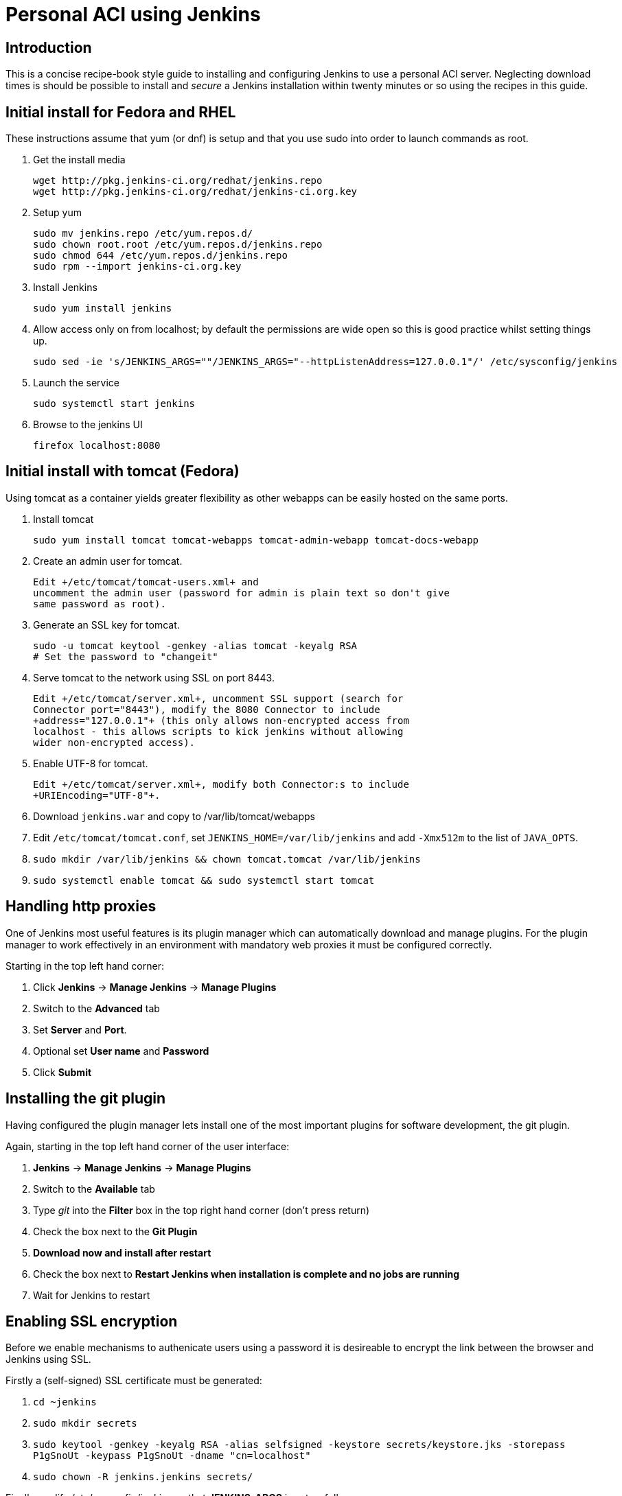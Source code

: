Personal ACI using Jenkins
==========================

Introduction
------------

This is a concise recipe-book style guide to installing and configuring Jenkins
to use a personal ACI server. Neglecting download times is should be possible
to install and _secure_ a Jenkins installation within twenty minutes or so
using the recipes in this guide.

Initial install for Fedora and RHEL
-----------------------------------

These instructions assume that yum (or dnf) is setup and that you use sudo into
order to launch commands as root.

. Get the install media
+
........
wget http://pkg.jenkins-ci.org/redhat/jenkins.repo
wget http://pkg.jenkins-ci.org/redhat/jenkins-ci.org.key
........

. Setup yum
+
........
sudo mv jenkins.repo /etc/yum.repos.d/
sudo chown root.root /etc/yum.repos.d/jenkins.repo 
sudo chmod 644 /etc/yum.repos.d/jenkins.repo
sudo rpm --import jenkins-ci.org.key
........

. Install Jenkins
+
........
sudo yum install jenkins
........
 . Allow access only on from localhost; by default the permissions are wide
   open so this is good practice whilst setting things up.
+
........
sudo sed -ie 's/JENKINS_ARGS=""/JENKINS_ARGS="--httpListenAddress=127.0.0.1"/' /etc/sysconfig/jenkins
........

. Launch the service
+
........
sudo systemctl start jenkins
........

. Browse to the jenkins UI
+
........
firefox localhost:8080
........

Initial install with tomcat (Fedora)
------------------------------------

Using tomcat as a container yields greater flexibility as other webapps can
be easily hosted on the same ports.

. Install tomcat
+
........
sudo yum install tomcat tomcat-webapps tomcat-admin-webapp tomcat-docs-webapp
........

. Create an admin user for tomcat.
+
  Edit +/etc/tomcat/tomcat-users.xml+ and
  uncomment the admin user (password for admin is plain text so don't give
  same password as root).

. Generate an SSL key for tomcat.
+
........
sudo -u tomcat keytool -genkey -alias tomcat -keyalg RSA
# Set the password to "changeit"
........

. Serve tomcat to the network using SSL on port 8443.
+
  Edit +/etc/tomcat/server.xml+, uncomment SSL support (search for
  Connector port="8443"), modify the 8080 Connector to include
  +address="127.0.0.1"+ (this only allows non-encrypted access from
  localhost - this allows scripts to kick jenkins without allowing
  wider non-encrypted access).

. Enable UTF-8 for tomcat.
+
  Edit +/etc/tomcat/server.xml+, modify both Connector:s to include
  +URIEncoding="UTF-8"+.

. Download +jenkins.war+ and copy to /var/lib/tomcat/webapps

. Edit +/etc/tomcat/tomcat.conf+, set +JENKINS_HOME=/var/lib/jenkins+ and
  add +-Xmx512m+ to the list of +JAVA_OPTS+.

. +sudo mkdir /var/lib/jenkins && chown tomcat.tomcat /var/lib/jenkins+

. +sudo systemctl enable tomcat && sudo systemctl start tomcat+

Handling http proxies
---------------------

One of Jenkins most useful features is its plugin manager which can
automatically download and manage plugins. For the plugin manager to work
effectively in an environment with mandatory web proxies it must be configured
correctly.

Starting in the top left hand corner:

 . Click *Jenkins* -> *Manage Jenkins* -> *Manage Plugins*
 . Switch to the *Advanced* tab
 . Set *Server* and *Port*.
 . Optional set *User name* and *Password*
 . Click *Submit*

Installing the git plugin
-------------------------

[[git-plugin]]
Having configured the plugin manager lets install one of the most important
plugins for software development, the git plugin.

Again, starting in the top left hand corner of the user interface:

 . *Jenkins* -> *Manage Jenkins* -> *Manage Plugins*
 . Switch to the *Available* tab
 . Type 'git' into the *Filter* box in the top right hand corner (don't press return)
 . Check the box next to the *Git Plugin*
 . *Download now and install after restart*
 . Check the box next to *Restart Jenkins when installation is complete and no jobs are running*
 . Wait for Jenkins to restart

Enabling SSL encryption
------------------------

Before we enable mechanisms to authenicate users using a password it is
desireable to encrypt the link between the browser and Jenkins using SSL.

Firstly a (self-signed) SSL certificate must be generated:

 . +cd ~jenkins+
 . +sudo mkdir secrets+
 . +sudo keytool -genkey -keyalg RSA -alias selfsigned -keystore secrets/keystore.jks -storepass P1gSnoUt -keypass P1gSnoUt -dname "cn=localhost"+
 . +sudo chown -R jenkins.jenkins secrets/+

Finally modify /etc/sysconfig/jenkins so that *JENKINS_ARGS* is set as follows:

+JENKINS_ARGS="--httpsPort=8443 --httpsKeyStore=$JENKINS_HOME/secrets/keystore.jks --httpsKeyStorePassword=P1gSnoUt"+

This results in the server listening, as before, for _unencrypted_ traffic on
port 8080 (and, if you followed the advice above, with access limited to
localhost). However now the server also listens for encrypted traffic on port
8443.

The idea of this is that human users use https://yourhost.yoursite:8443 but
build systems and other automated activity on the same server can use use
http://yourhost.yoursite:8080 (and therefore don't require special care to
accept the self-signed certificate).

Finally we must restart the jenkins server:

 . +sudo systemctl restart jenkins+

Configuring PAM based security
------------------------------

A program that performs authentication using PAM needs to run with root
privelidges. To avoid having to Jenkins itself with such pervasive access
rights we ned to use a SUID helper program. The following commands install the
helper program and make it available to jenkins.

 . +sudo yum install pwauth+
 . +sudo groupmems --add jenkins --group apache+
 . +sudo systemctl restart jenkins+

NOTE: If hosting in tomcat use +tomcat+ rather than +jenkins+ as the username.

Install the pw-auth plugin:

 . Click *Jenkins* -> *Manage Jenkins* -> *Manage Plugins*
 . Switch to the *Available* tab
 . Type 'PAM' into the *Filter* box in the top right hand corner (don't press return)
 . Check the box next to the *pw-auth*
 . *Download now and install after restart*
 . Check the box next to *Restart Jenkins when installation is complete and no jobs are running*
 . Wait for Jenkins to restart

Finally we must configure the global security and set appropriate authorization:

 . Click *Jenkins* -> *Manage Jenkins* -> *Configure Global Security*
 . Set *Enable security* to checked
 . In the *Access Control* section select *PWAuth Authentication*
 . Click *Advanced*
 . Set *Path to pwauth* to /usr/bin/pwauth .
 . Click *Test* and expect "Success" to appear.
 . In the *Authoritization* section select *Matrix-based security*
 . Add your username to User/group to add: and click *Add*
 . Check all the boxes for your username (there is a icon at the far right to toggle all the check boxes)
 . Click *Save*.

You will be prompted to login. Use your normal Unix password to do this.

[NOTE]
==========
Currently (March 2015) there is a bug in the pw-auth plugin such that the
*Path to pwauth* is not honoured after Jenkins restarts. This can be worked around as follows:

 . +sudo ln -s ../../bin/pwauth /usr/local/bin/pwauth+
==========

Configuring e-mail notification
-------------------------------

jenkins can be trivially interfaced to gmail, allowing it to send status
e-mails:

 . Click *Jenkins* -> *Manage Jenkins* -> *Configure System*
 . Scoll down to *E-mail Notification*
 . *SMTP server*: +smtp.gmail.com+
 . Click *Advanced*
 . *User Name*: +yourname@linaro.org+
 . *Password*: +yourpassword+ (or an app password if you have two-factor
   authentication enabled)
 . Check *Use SSL*
 . *SMTP Port*: +465+
 . *Reply-To Address*: +no-reply@linaro.org+
 . Check *Test configuration by sending test e-mail*
 . Set *Test e-mail recipient* and click *Test configuration*
 . Click *Save*

NOTE: It may be necessary to edit
+/usr/lib/jvm/jre-1.8.0-openjdk/lib/security/java.security+ and set
+jdk.tls.disabledAlgorithms=EC,ECDHE,ECDH+ to force negotiation of an
acceptable (and in this case, patent-free) crypto algorithm.

